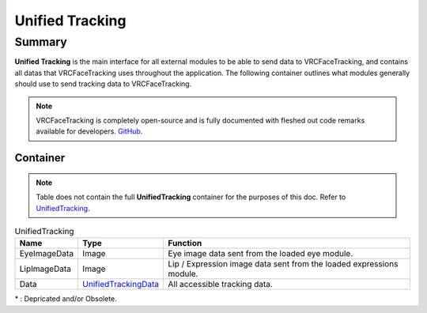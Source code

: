 ================
Unified Tracking
================

Summary
=======

**Unified Tracking** is the main interface for all external modules to be able to send data to VRCFaceTracking, 
and contains all datas that VRCFaceTracking uses throughout the application. The following container outlines
what modules generally should use to send tracking data to VRCFaceTracking.


.. note::
  VRCFaceTracking is completely open-source and is fully documented with fleshed out code remarks available 
  for developers. `GitHub <https://github.com/benaclejames/VRCFaceTracking>`_.


Container
---------

.. note::
  Table does not contain the full **UnifiedTracking** container for the purposes of this doc. 
  Refer to `UnifiedTracking <https://github.com/benaclejames/VRCFaceTracking/UnifiedTracking.cs>`_.


.. _UnifiedTracking:
.. list-table:: UnifiedTracking
   :widths: 15 15 70
   :header-rows: 1

   * - Name
     - Type
     - Function

   * - EyeImageData
     - Image
     - Eye image data sent from the loaded eye module.
     
   * - LipImageData
     - Image
     - Lip / Expression image data sent from the loaded expressions module.
     
   * - Data
     - `UnifiedTrackingData <https://github.com/benaclejames/VRCFaceTracking/blob/master/VRCFaceTracking/UnifiedTrackingData.cs>`_
     - All accessible tracking data.

| * : Depricated and/or Obsolete.
